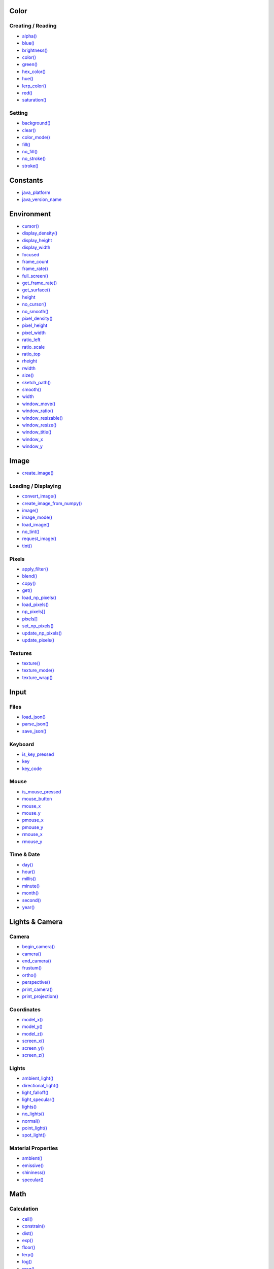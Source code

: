 .. raw:: html

    <table style="width:100%"><tr><td style="vertical-align:top">


Color
~~~~~

Creating / Reading
^^^^^^^^^^^^^^^^^^

* `alpha() <sketch_alpha.html>`_
* `blue() <sketch_blue.html>`_
* `brightness() <sketch_brightness.html>`_
* `color() <sketch_color.html>`_
* `green() <sketch_green.html>`_
* `hex_color() <sketch_hex_color.html>`_
* `hue() <sketch_hue.html>`_
* `lerp_color() <sketch_lerp_color.html>`_
* `red() <sketch_red.html>`_
* `saturation() <sketch_saturation.html>`_

Setting
^^^^^^^

* `background() <sketch_background.html>`_
* `clear() <sketch_clear.html>`_
* `color_mode() <sketch_color_mode.html>`_
* `fill() <sketch_fill.html>`_
* `no_fill() <sketch_no_fill.html>`_
* `no_stroke() <sketch_no_stroke.html>`_
* `stroke() <sketch_stroke.html>`_

Constants
~~~~~~~~~

* `java_platform <sketch_java_platform.html>`_
* `java_version_name <sketch_java_version_name.html>`_

Environment
~~~~~~~~~~~

* `cursor() <sketch_cursor.html>`_
* `display_density() <sketch_display_density.html>`_
* `display_height <sketch_display_height.html>`_
* `display_width <sketch_display_width.html>`_
* `focused <sketch_focused.html>`_
* `frame_count <sketch_frame_count.html>`_
* `frame_rate() <sketch_frame_rate.html>`_
* `full_screen() <sketch_full_screen.html>`_
* `get_frame_rate() <sketch_get_frame_rate.html>`_
* `get_surface() <sketch_get_surface.html>`_
* `height <sketch_height.html>`_
* `no_cursor() <sketch_no_cursor.html>`_
* `no_smooth() <sketch_no_smooth.html>`_
* `pixel_density() <sketch_pixel_density.html>`_
* `pixel_height <sketch_pixel_height.html>`_
* `pixel_width <sketch_pixel_width.html>`_
* `ratio_left <sketch_ratio_left.html>`_
* `ratio_scale <sketch_ratio_scale.html>`_
* `ratio_top <sketch_ratio_top.html>`_
* `rheight <sketch_rheight.html>`_
* `rwidth <sketch_rwidth.html>`_
* `size() <sketch_size.html>`_
* `sketch_path() <sketch_sketch_path.html>`_
* `smooth() <sketch_smooth.html>`_
* `width <sketch_width.html>`_
* `window_move() <sketch_window_move.html>`_
* `window_ratio() <sketch_window_ratio.html>`_
* `window_resizable() <sketch_window_resizable.html>`_
* `window_resize() <sketch_window_resize.html>`_
* `window_title() <sketch_window_title.html>`_
* `window_x <sketch_window_x.html>`_
* `window_y <sketch_window_y.html>`_

Image
~~~~~

* `create_image() <sketch_create_image.html>`_

Loading / Displaying
^^^^^^^^^^^^^^^^^^^^

* `convert_image() <sketch_convert_image.html>`_
* `create_image_from_numpy() <sketch_create_image_from_numpy.html>`_
* `image() <sketch_image.html>`_
* `image_mode() <sketch_image_mode.html>`_
* `load_image() <sketch_load_image.html>`_
* `no_tint() <sketch_no_tint.html>`_
* `request_image() <sketch_request_image.html>`_
* `tint() <sketch_tint.html>`_

Pixels
^^^^^^

* `apply_filter() <sketch_apply_filter.html>`_
* `blend() <sketch_blend.html>`_
* `copy() <sketch_copy.html>`_
* `get() <sketch_get.html>`_
* `load_np_pixels() <sketch_load_np_pixels.html>`_
* `load_pixels() <sketch_load_pixels.html>`_
* `np_pixels[] <sketch_np_pixels.html>`_
* `pixels[] <sketch_pixels.html>`_
* `set_np_pixels() <sketch_set_np_pixels.html>`_
* `update_np_pixels() <sketch_update_np_pixels.html>`_
* `update_pixels() <sketch_update_pixels.html>`_

Textures
^^^^^^^^

* `texture() <sketch_texture.html>`_
* `texture_mode() <sketch_texture_mode.html>`_
* `texture_wrap() <sketch_texture_wrap.html>`_

Input
~~~~~

Files
^^^^^

* `load_json() <sketch_load_json.html>`_
* `parse_json() <sketch_parse_json.html>`_
* `save_json() <sketch_save_json.html>`_

Keyboard
^^^^^^^^

* `is_key_pressed <sketch_is_key_pressed.html>`_
* `key <sketch_key.html>`_
* `key_code <sketch_key_code.html>`_

Mouse
^^^^^

* `is_mouse_pressed <sketch_is_mouse_pressed.html>`_
* `mouse_button <sketch_mouse_button.html>`_
* `mouse_x <sketch_mouse_x.html>`_
* `mouse_y <sketch_mouse_y.html>`_
* `pmouse_x <sketch_pmouse_x.html>`_
* `pmouse_y <sketch_pmouse_y.html>`_
* `rmouse_x <sketch_rmouse_x.html>`_
* `rmouse_y <sketch_rmouse_y.html>`_

Time & Date
^^^^^^^^^^^

* `day() <sketch_day.html>`_
* `hour() <sketch_hour.html>`_
* `millis() <sketch_millis.html>`_
* `minute() <sketch_minute.html>`_
* `month() <sketch_month.html>`_
* `second() <sketch_second.html>`_
* `year() <sketch_year.html>`_


.. raw:: html

    </td><td style="vertical-align:top">


Lights & Camera
~~~~~~~~~~~~~~~

Camera
^^^^^^

* `begin_camera() <sketch_begin_camera.html>`_
* `camera() <sketch_camera.html>`_
* `end_camera() <sketch_end_camera.html>`_
* `frustum() <sketch_frustum.html>`_
* `ortho() <sketch_ortho.html>`_
* `perspective() <sketch_perspective.html>`_
* `print_camera() <sketch_print_camera.html>`_
* `print_projection() <sketch_print_projection.html>`_

Coordinates
^^^^^^^^^^^

* `model_x() <sketch_model_x.html>`_
* `model_y() <sketch_model_y.html>`_
* `model_z() <sketch_model_z.html>`_
* `screen_x() <sketch_screen_x.html>`_
* `screen_y() <sketch_screen_y.html>`_
* `screen_z() <sketch_screen_z.html>`_

Lights
^^^^^^

* `ambient_light() <sketch_ambient_light.html>`_
* `directional_light() <sketch_directional_light.html>`_
* `light_falloff() <sketch_light_falloff.html>`_
* `light_specular() <sketch_light_specular.html>`_
* `lights() <sketch_lights.html>`_
* `no_lights() <sketch_no_lights.html>`_
* `normal() <sketch_normal.html>`_
* `point_light() <sketch_point_light.html>`_
* `spot_light() <sketch_spot_light.html>`_

Material Properties
^^^^^^^^^^^^^^^^^^^

* `ambient() <sketch_ambient.html>`_
* `emissive() <sketch_emissive.html>`_
* `shininess() <sketch_shininess.html>`_
* `specular() <sketch_specular.html>`_

Math
~~~~

Calculation
^^^^^^^^^^^

* `ceil() <sketch_ceil.html>`_
* `constrain() <sketch_constrain.html>`_
* `dist() <sketch_dist.html>`_
* `exp() <sketch_exp.html>`_
* `floor() <sketch_floor.html>`_
* `lerp() <sketch_lerp.html>`_
* `log() <sketch_log.html>`_
* `mag() <sketch_mag.html>`_
* `norm() <sketch_norm.html>`_
* `remap() <sketch_remap.html>`_
* `sq() <sketch_sq.html>`_
* `sqrt() <sketch_sqrt.html>`_

Random
^^^^^^

* `noise() <sketch_noise.html>`_
* `noise_detail() <sketch_noise_detail.html>`_
* `noise_seed() <sketch_noise_seed.html>`_
* `np_random <sketch_np_random.html>`_
* `os_noise() <sketch_os_noise.html>`_
* `os_noise_seed() <sketch_os_noise_seed.html>`_
* `random() <sketch_random.html>`_
* `random_choice() <sketch_random_choice.html>`_
* `random_gaussian() <sketch_random_gaussian.html>`_
* `random_int() <sketch_random_int.html>`_
* `random_seed() <sketch_random_seed.html>`_

Trigonometry
^^^^^^^^^^^^

* `acos() <sketch_acos.html>`_
* `asin() <sketch_asin.html>`_
* `atan() <sketch_atan.html>`_
* `atan2() <sketch_atan2.html>`_
* `cos() <sketch_cos.html>`_
* `degrees() <sketch_degrees.html>`_
* `radians() <sketch_radians.html>`_
* `sin() <sketch_sin.html>`_
* `tan() <sketch_tan.html>`_

Output
~~~~~~

Files
^^^^^

* `begin_raw() <sketch_begin_raw.html>`_
* `begin_record() <sketch_begin_record.html>`_
* `end_raw() <sketch_end_raw.html>`_
* `end_record() <sketch_end_record.html>`_

Image
^^^^^

* `save() <sketch_save.html>`_
* `save_frame() <sketch_save_frame.html>`_

Text Area
^^^^^^^^^

* `println() <sketch_println.html>`_
* `set_println_stream() <sketch_set_println_stream.html>`_

Rendering
~~~~~~~~~

* `blend_mode() <sketch_blend_mode.html>`_
* `clip() <sketch_clip.html>`_
* `create_graphics() <sketch_create_graphics.html>`_
* `g <sketch_g.html>`_
* `get_graphics() <sketch_get_graphics.html>`_
* `hint() <sketch_hint.html>`_
* `no_clip() <sketch_no_clip.html>`_

Shaders
^^^^^^^

* `load_shader() <sketch_load_shader.html>`_
* `reset_shader() <sketch_reset_shader.html>`_
* `shader() <sketch_shader.html>`_


.. raw:: html

    </td><td style="vertical-align:top">


Shape
~~~~~

* `create_shape() <sketch_create_shape.html>`_
* `load_shape() <sketch_load_shape.html>`_

2D Primitives
^^^^^^^^^^^^^

* `arc() <sketch_arc.html>`_
* `circle() <sketch_circle.html>`_
* `ellipse() <sketch_ellipse.html>`_
* `line() <sketch_line.html>`_
* `lines() <sketch_lines.html>`_
* `point() <sketch_point.html>`_
* `points() <sketch_points.html>`_
* `quad() <sketch_quad.html>`_
* `rect() <sketch_rect.html>`_
* `square() <sketch_square.html>`_
* `triangle() <sketch_triangle.html>`_

3D Primitives
^^^^^^^^^^^^^

* `box() <sketch_box.html>`_
* `sphere() <sketch_sphere.html>`_
* `sphere_detail() <sketch_sphere_detail.html>`_

Attributes
^^^^^^^^^^

* `ellipse_mode() <sketch_ellipse_mode.html>`_
* `rect_mode() <sketch_rect_mode.html>`_
* `stroke_cap() <sketch_stroke_cap.html>`_
* `stroke_join() <sketch_stroke_join.html>`_
* `stroke_weight() <sketch_stroke_weight.html>`_

Curves
^^^^^^

* `bezier() <sketch_bezier.html>`_
* `bezier_detail() <sketch_bezier_detail.html>`_
* `bezier_point() <sketch_bezier_point.html>`_
* `bezier_tangent() <sketch_bezier_tangent.html>`_
* `curve() <sketch_curve.html>`_
* `curve_detail() <sketch_curve_detail.html>`_
* `curve_point() <sketch_curve_point.html>`_
* `curve_tangent() <sketch_curve_tangent.html>`_
* `curve_tightness() <sketch_curve_tightness.html>`_

Loading / Displaying
^^^^^^^^^^^^^^^^^^^^

* `shape() <sketch_shape.html>`_
* `shape_mode() <sketch_shape_mode.html>`_

Vertex
^^^^^^

* `begin_closed_shape() <sketch_begin_closed_shape.html>`_
* `begin_contour() <sketch_begin_contour.html>`_
* `begin_shape() <sketch_begin_shape.html>`_
* `bezier_vertex() <sketch_bezier_vertex.html>`_
* `bezier_vertices() <sketch_bezier_vertices.html>`_
* `curve_vertex() <sketch_curve_vertex.html>`_
* `curve_vertices() <sketch_curve_vertices.html>`_
* `end_contour() <sketch_end_contour.html>`_
* `end_shape() <sketch_end_shape.html>`_
* `quadratic_vertex() <sketch_quadratic_vertex.html>`_
* `quadratic_vertices() <sketch_quadratic_vertices.html>`_
* `vertex() <sketch_vertex.html>`_
* `vertices() <sketch_vertices.html>`_

Structure
~~~~~~~~~

* `exit_sketch() <sketch_exit_sketch.html>`_
* `finished <sketch_finished.html>`_
* `hot_reload_draw() <sketch_hot_reload_draw.html>`_
* `is_dead <sketch_is_dead.html>`_
* `is_dead_from_error <sketch_is_dead_from_error.html>`_
* `is_ready <sketch_is_ready.html>`_
* `is_running <sketch_is_running.html>`_
* `loop() <sketch_loop.html>`_
* `no_loop() <sketch_no_loop.html>`_
* `pargs <sketch_pargs.html>`_
* `pop() <sketch_pop.html>`_
* `pop_style() <sketch_pop_style.html>`_
* `print_line_profiler_stats() <sketch_print_line_profiler_stats.html>`_
* `profile_draw() <sketch_profile_draw.html>`_
* `profile_functions() <sketch_profile_functions.html>`_
* `push() <sketch_push.html>`_
* `push_style() <sketch_push_style.html>`_
* `redraw() <sketch_redraw.html>`_
* `run_sketch() <sketch_run_sketch.html>`_

Threading
^^^^^^^^^

* `has_thread() <sketch_has_thread.html>`_
* `launch_promise_thread() <sketch_launch_promise_thread.html>`_
* `launch_repeating_thread() <sketch_launch_repeating_thread.html>`_
* `launch_thread() <sketch_launch_thread.html>`_
* `list_threads() <sketch_list_threads.html>`_
* `stop_all_threads() <sketch_stop_all_threads.html>`_
* `stop_thread() <sketch_stop_thread.html>`_

Transform
~~~~~~~~~

* `apply_matrix() <sketch_apply_matrix.html>`_
* `get_matrix() <sketch_get_matrix.html>`_
* `pop_matrix() <sketch_pop_matrix.html>`_
* `print_matrix() <sketch_print_matrix.html>`_
* `push_matrix() <sketch_push_matrix.html>`_
* `reset_matrix() <sketch_reset_matrix.html>`_
* `rotate() <sketch_rotate.html>`_
* `rotate_x() <sketch_rotate_x.html>`_
* `rotate_y() <sketch_rotate_y.html>`_
* `rotate_z() <sketch_rotate_z.html>`_
* `scale() <sketch_scale.html>`_
* `set_matrix() <sketch_set_matrix.html>`_
* `shear_x() <sketch_shear_x.html>`_
* `shear_y() <sketch_shear_y.html>`_
* `translate() <sketch_translate.html>`_

Typography
~~~~~~~~~~

Attributes
^^^^^^^^^^

* `text_align() <sketch_text_align.html>`_
* `text_leading() <sketch_text_leading.html>`_
* `text_mode() <sketch_text_mode.html>`_
* `text_size() <sketch_text_size.html>`_
* `text_width() <sketch_text_width.html>`_

Loading / Displaying
^^^^^^^^^^^^^^^^^^^^

* `create_font() <sketch_create_font.html>`_
* `load_font() <sketch_load_font.html>`_
* `text() <sketch_text.html>`_
* `text_font() <sketch_text_font.html>`_

Metrics
^^^^^^^

* `text_ascent() <sketch_text_ascent.html>`_
* `text_descent() <sketch_text_descent.html>`_


.. raw:: html

    </td></tr></table>

